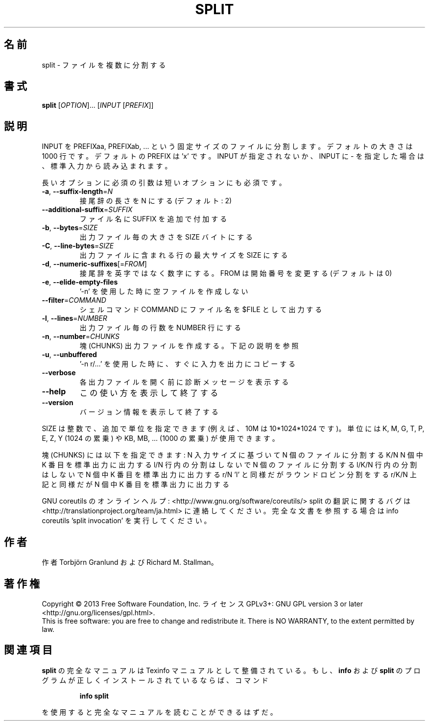 .\" DO NOT MODIFY THIS FILE!  It was generated by help2man 1.43.3.
.TH SPLIT "1" "2014年5月" "GNU coreutils" "ユーザーコマンド"
.SH 名前
split \- ファイルを複数に分割する
.SH 書式
.B split
[\fIOPTION\fR]... [\fIINPUT \fR[\fIPREFIX\fR]]
.SH 説明
.\" Add any additional description here
.PP
INPUT を PREFIXaa, PREFIXab, ... という固定サイズのファイルに分割します。
デフォルトの大きさは 1000 行です。デフォルトの PREFIX は 'x' です。 INPUT
が指定されないか、INPUT に \- を指定した場合は、標準入力から読み込まれます。
.PP
長いオプションに必須の引数は短いオプションにも必須です。
.TP
\fB\-a\fR, \fB\-\-suffix\-length\fR=\fIN\fR
接尾辞の長さを N にする (デフォルト: 2)
.TP
\fB\-\-additional\-suffix\fR=\fISUFFIX\fR
ファイル名に SUFFIX を追加で付加する
.TP
\fB\-b\fR, \fB\-\-bytes\fR=\fISIZE\fR
出力ファイル毎の大きさを SIZE バイトにする
.TP
\fB\-C\fR, \fB\-\-line\-bytes\fR=\fISIZE\fR
出力ファイルに含まれる行の最大サイズを SIZE にする
.TP
\fB\-d\fR, \fB\-\-numeric\-suffixes\fR[=\fIFROM\fR]
接尾辞を英字ではなく数字にする。
FROM は開始番号を変更する (デフォルトは 0)
.TP
\fB\-e\fR, \fB\-\-elide\-empty\-files\fR
\&'\-n' を使用した時に空ファイルを作成しない
.TP
\fB\-\-filter\fR=\fICOMMAND\fR
シェルコマンド COMMAND にファイル名を $FILE として出力する
.TP
\fB\-l\fR, \fB\-\-lines\fR=\fINUMBER\fR
出力ファイル毎の行数を NUMBER 行にする
.TP
\fB\-n\fR, \fB\-\-number\fR=\fICHUNKS\fR
塊 (CHUNKS) 出力ファイルを作成する。下記の説明を参照
.TP
\fB\-u\fR, \fB\-\-unbuffered\fR
\&'\-n r/...' を使用した時に、すぐに入力を出力にコピーする
.TP
\fB\-\-verbose\fR
各出力ファイルを開く前に診断メッセージを
表示する
.TP
\fB\-\-help\fR
この使い方を表示して終了する
.TP
\fB\-\-version\fR
バージョン情報を表示して終了する
.PP
SIZE は整数で、追加で単位を指定できます
(例えば、10M は 10*1024*1024 です)。
単位には K, M, G, T, P, E, Z, Y (1024 の累乗) や
KB, MB, ... (1000 の累乗) が使用できます。
.PP
塊 (CHUNKS) には以下を指定できます:
N       入力サイズに基づいて N 個のファイルに分割する
K/N     N 個中 K 番目を標準出力に出力する
l/N     行内の分割はしないで N 個のファイルに分割する
l/K/N   行内の分割はしないで N 個中 K 番目を標準出力に出力する
r/N     'l' と同様だがラウンドロビン分割をする
r/K/N   上記と同様だが N 個中 K 番目を標準出力に出力する
.PP
GNU coreutils のオンラインヘルプ: <http://www.gnu.org/software/coreutils/>
split の翻訳に関するバグは <http://translationproject.org/team/ja.html> に連絡してください。
完全な文書を参照する場合は info coreutils 'split invocation' を実行してください。
.SH 作者
作者 Torbjörn Granlund および Richard M. Stallman。
.SH 著作権
Copyright \(co 2013 Free Software Foundation, Inc.
ライセンス GPLv3+: GNU GPL version 3 or later <http://gnu.org/licenses/gpl.html>.
.br
This is free software: you are free to change and redistribute it.
There is NO WARRANTY, to the extent permitted by law.
.SH 関連項目
.B split
の完全なマニュアルは Texinfo マニュアルとして整備されている。もし、
.B info
および
.B split
のプログラムが正しくインストールされているならば、コマンド
.IP
.B info split
.PP
を使用すると完全なマニュアルを読むことができるはずだ。
